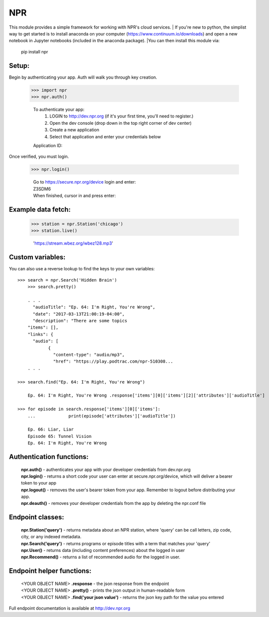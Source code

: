 NPR
===

This module provides a simple framework for working with NPR's cloud services.
| If you're new to python, the simplist way to get started is to install anaconda
on your computer (https://www.continuum.io/downloads) and open a new notebook in
Jupyter notebooks (included in the anaconda package).  
|You can then install this module via:
	pip install npr

Setup:
------

Begin by authenticating your app.  Auth will walk you through key creation.

    >>> import npr
    >>> npr.auth()

	To authenticate your app:
	  1. LOGIN to http://dev.npr.org (if it's your first time, you'll need to register.)
	  2. Open the dev console (drop down in the top right corner of dev center)
	  3. Create a new application
	  4. Select that application and enter your credentials below
	Application ID:

Once verified, you must login.

    >>> npr.login()
	
	| Go to https://secure.npr.org/device login and enter:
	| Z3SDM6
	| When finished, cursor in and press enter:

Example data fetch:
-------------------

    >>> station = npr.Station('chicago')
    >>> station.live()

	'https://stream.wbez.org/wbez128.mp3'

Custom variables:
-----------------

You can also use a reverse lookup to find the keys to your own variables::

    >>> search = npr.Search('Hidden Brain')
	>>> search.pretty()
	
	. . .
	  "audioTitle": "Ep. 64: I'm Right, You're Wrong",
	  "date": "2017-03-13T21:00:19-04:00",
	  "description": "There are some topics
	"items": [],
	"links": {
	  "audio": [
		{
		  "content-type": "audio/mp3",
		  "href": "https://play.podtrac.com/npr-510308...
	. . . 

    >>> search.find("Ep. 64: I'm Right, You're Wrong")

	Ep. 64: I'm Right, You're Wrong .response['items'][0]['items'][2]['attributes']['audioTitle']

    >>> for episode in search.response['items'][0]['items']:
	...		print(episode['attributes']['audioTitle'])
	
	Ep. 66: Liar, Liar
	Episode 65: Tunnel Vision
	Ep. 64: I'm Right, You're Wrong

Authentication functions:
-------------------------

	| **npr.auth()** - authenticates your app with your developer credentials from dev.npr.org
	| **npr.login()** - returns a short code your user can enter at secure.npr.org/device, which will deliver a bearer token to your app
	| **npr.logout()** - removes the user's bearer token from your app.  Remember to logout before distributing your app.
	| **npr.deauth()** - removes your developer credentials from the app by deleting the npr.conf file

Endpoint classes:
-----------------

	| **npr.Station('query')** - returns metadata about an NPR station, where 'query' can be call letters, zip code, city, or any indexed metadata.
	| **npr.Search('query')** - returns programs or episode titles with a term that matches your 'query'
	| **npr.User()** - returns data (including content preferences) about the logged in user
	| **npr.Recommend()** - returns a list of recommended audio for the logged in user.

Endpoint helper functions:
--------------------------

	| <YOUR OBJECT NAME> **.response** - the json response from the endpoint
	| <YOUR OBJECT NAME> **.pretty()** - prints the json output in human-readable form
	| <YOUR OBJECT NAME> **.find('your json value')** - returns the json key path for the value you entered
	
Full endpoint documentation is available at http://dev.npr.org